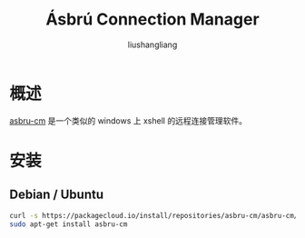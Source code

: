 # -*- coding:utf-8-*-
#+TITLE: Ásbrú Connection Manager
#+AUTHOR: liushangliang
#+EMAIL: phenix3443+github@gmail.com

* 概述
  [[https://github.com/asbru-cm/asbru-cm][asbru-cm]] 是一个类似的 windows 上 xshell 的远程连接管理软件。

* 安装

** Debian / Ubuntu
   #+BEGIN_SRC sh
curl -s https://packagecloud.io/install/repositories/asbru-cm/asbru-cm/script.deb.sh | sudo bash
sudo apt-get install asbru-cm
   #+END_SRC
